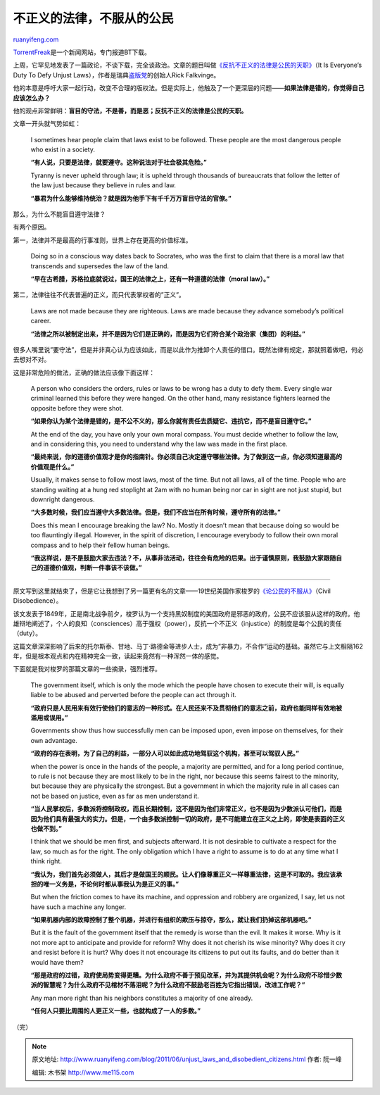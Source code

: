 .. _201106_unjust_laws_and_disobedient_citizens:

不正义的法律，不服从的公民
=============================================

`ruanyifeng.com <http://www.ruanyifeng.com/blog/2011/06/unjust_laws_and_disobedient_citizens.html>`__

`TorrentFreak <http://torrentfreak.com>`__\ 是一个新闻网站，专门报道BT下载。

上周，它罕见地发表了一篇政论，不谈下载，完全谈政治。文章的题目叫做\ `《反抗不正义的法律是公民的天职》 <http://torrentfreak.com/it-is-everybodys-duty-to-defy-unjust-laws-110529/>`__\ （It
Is Everyone’s Duty To Defy Unjust
Laws），作者是瑞典\ `盗版党 <http://www.ruanyifeng.com/blog/2006/07/pirate_party.html>`__\ 的创始人Rick
Falkvinge。

他的本意是呼吁大家一起行动，改变不合理的版权法。但是实际上，他触及了一个更深层的问题——\ **如果法律是错的，你觉得自己应该怎么办？**

他的观点非常鲜明：\ **盲目的守法，不是善，而是恶；反抗不正义的法律是公民的天职。**

文章一开头就气势如虹：

    I sometimes hear people claim that laws exist to be followed. These
    people are the most dangerous people who exist in a society.

    **“有人说，只要是法律，就要遵守。这种说法对于社会极其危险。”**

    Tyranny is never upheld through law; it is upheld through thousands
    of bureaucrats that follow the letter of the law just because they
    believe in rules and law.

    **“暴君为什么能够维持统治？就是因为他手下有千千万万盲目守法的官僚。”**

那么，为什么不能盲目遵守法律？

有两个原因。

第一，法律并不是最高的行事准则，世界上存在更高的价值标准。

    Doing so in a conscious way dates back to Socrates, who was the
    first to claim that there is a moral law that transcends and
    supersedes the law of the land.

    **“早在古希腊，苏格拉底就说过，国王的法律之上，还有一种道德的法律（moral
    law）。”**

第二，法律往往不代表普遍的正义，而只代表掌权者的”正义”。

    Laws are not made because they are righteous. Laws are made because
    they advance somebody’s political career.

    **“法律之所以被制定出来，并不是因为它们是正确的，而是因为它们符合某个政治家（集团）的利益。”**

很多人嘴里说”要守法”，但是并非真心认为应该如此，而是以此作为推卸个人责任的借口。既然法律有规定，那就照着做吧，何必去想对不对。

这是非常危险的做法，正确的做法应该像下面这样：

    A person who considers the orders, rules or laws to be wrong has a
    duty to defy them. Every single war criminal learned this before
    they were hanged. On the other hand, many resistance fighters
    learned the opposite before they were shot.

    **“如果你认为某个法律是错的，是不公不义的，那么你就有责任去质疑它、违抗它，而不是盲目遵守它。”**

    At the end of the day, you have only your own moral compass. You
    must decide whether to follow the law, and in considering this, you
    need to understand why the law was made in the first place.

    **“最终来说，你的道德价值观才是你的指南针。你必须自己决定遵守哪些法律。为了做到这一点，你必须知道最高的价值观是什么。”**

    Usually, it makes sense to follow most laws, most of the time. But
    not all laws, all of the time. People who are standing waiting at a
    hung red stoplight at 2am with no human being nor car in sight are
    not just stupid, but downright dangerous.

    **“大多数时候，我们应当遵守大多数法律。但是，我们不应当在所有时候，遵守所有的法律。”**

    Does this mean I encourage breaking the law? No. Mostly it doesn’t
    mean that because doing so would be too flauntingly illegal.
    However, in the spirit of discretion, I encourage everybody to
    follow their own moral compass and to help their fellow human
    beings.

    **“我这样说，是不是鼓励大家去违法？不，从事非法活动，往往会有危险的后果。出于谨慎原则，我鼓励大家跟随自己的道德价值观，判断一件事该不该做。”**


=================================================

原文写到这里就结束了，但是它让我想到了另一篇更有名的文章——19世纪美国作家梭罗的\ `《论公民的不服从》 <http://en.wikipedia.org/wiki/Civil_Disobedience_(Thoreau)>`__\ （Civil
Disobedience）。

该文发表于1849年，正是南北战争前夕，梭罗认为一个支持黑奴制度的美国政府是邪恶的政府，公民不应该服从这样的政府。他雄辩地阐述了，个人的良知（consciences）高于强权（power），反抗一个不正义（injustice）的制度是每个公民的责任（duty）。

这篇文章深深影响了后来的托尔斯泰、甘地、马丁·路德金等进步人士，成为”非暴力，不合作”运动的基础。虽然它与上文相隔162年，但是根本观点和内在精神完全一致，读起来竟然有一种浑然一体的感觉。

下面就是我对梭罗的那篇文章的一些摘录，强烈推荐。

    The government itself, which is only the mode which the people have
    chosen to execute their will, is equally liable to be abused and
    perverted before the people can act through it.

    **“政府只是人民用来有效行使他们的意志的一种形式。在人民还来不及贯彻他们的意志之前，政府也能同样有效地被滥用或误用。”**

    Governments show thus how successfully men can be imposed upon, even
    impose on themselves, for their own advantage.

    **“政府的存在表明，为了自己的利益，一部分人可以如此成功地驾驭这个机构，甚至可以驾驭人民。”**

    when the power is once in the hands of the people, a majority are
    permitted, and for a long period continue, to rule is not because
    they are most likely to be in the right, nor because this seems
    fairest to the minority, but because they are physically the
    strongest. But a government in which the majority rule in all cases
    can not be based on justice, even as far as men understand it.

    **“当人民掌权后，多数派将控制政权，而且长期控制，这不是因为他们非常正义，也不是因为少数派认可他们，而是因为他们具有最强大的实力。但是，一个由多数派控制一切的政府，是不可能建立在正义之上的，即使是表面的正义也做不到。”**

    I think that we should be men first, and subjects afterward. It is
    not desirable to cultivate a respect for the law, so much as for the
    right. The only obligation which I have a right to assume is to do
    at any time what I think right.

    **“我认为，我们首先必须做人，其后才是做国王的顺民。让人们像尊重正义一样尊重法律，这是不可取的。我应该承担的唯一义务是，不论何时都从事我认为是正义的事。”**

    But when the friction comes to have its machine, and oppression and
    robbery are organized, I say, let us not have such a machine any
    longer.

    **“如果机器内部的故障控制了整个机器，并进行有组织的欺压与掠夺，那么，就让我们扔掉这部机器吧。”**

    But it is the fault of the government itself that the remedy is
    worse than the evil. It makes it worse. Why is it not more apt to
    anticipate and provide for reform? Why does it not cherish its wise
    minority? Why does it cry and resist before it is hurt? Why does it
    not encourage its citizens to put out its faults, and do better than
    it would have them?

    **“那是政府的过错，政府使局势变得更糟。为什么政府不善于预见改革，并为其提供机会呢？为什么政府不珍惜少数派的智慧呢？为什么政府不见棺材不落泪呢？为什么政府不鼓励老百姓为它指出错误，改进工作呢？”**

    Any man more right than his neighbors constitutes a majority of one
    already.

    **“任何人只要比周围的人更正义一些，也就构成了一人的多数。”**

| （完）

.. note::
    原文地址: http://www.ruanyifeng.com/blog/2011/06/unjust_laws_and_disobedient_citizens.html 
    作者: 阮一峰 

    编辑: 木书架 http://www.me115.com